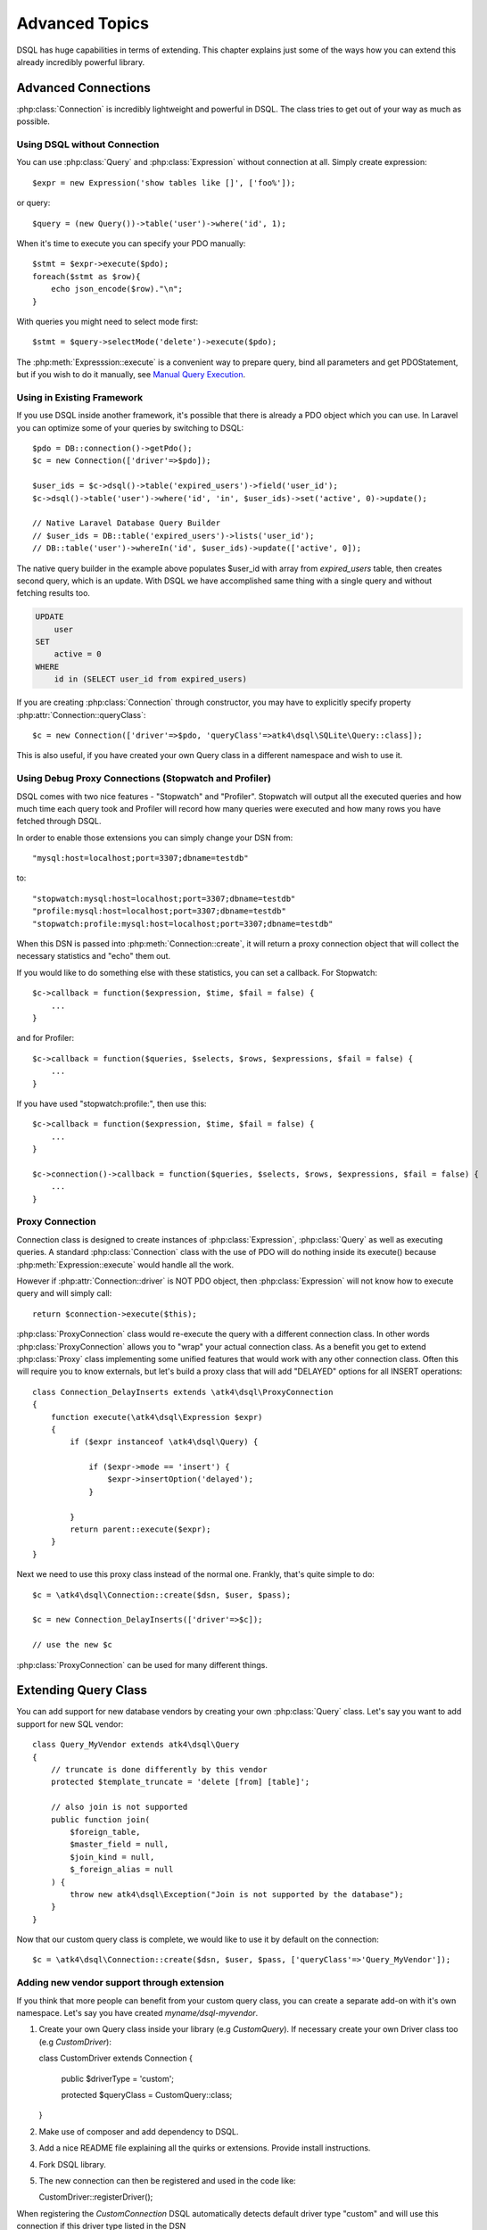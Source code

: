 ===============
Advanced Topics
===============

DSQL has huge capabilities in terms of extending. This chapter explains just
some of the ways how you can extend this already incredibly powerful library.

Advanced Connections
====================
:php:class:`Connection` is incredibly lightweight and powerful in DSQL.
The class tries to get out of your way as much as possible.

Using DSQL without Connection
-----------------------------
You can use :php:class:`Query` and :php:class:`Expression` without connection
at all. Simply create expression::

    $expr = new Expression('show tables like []', ['foo%']);

or query::

    $query = (new Query())->table('user')->where('id', 1);

When it's time to execute you can specify your PDO manually::

    $stmt = $expr->execute($pdo);
    foreach($stmt as $row){
        echo json_encode($row)."\n";
    }

With queries you might need to select mode first::

    $stmt = $query->selectMode('delete')->execute($pdo);

The :php:meth:`Expresssion::execute` is a convenient way to prepare query,
bind all parameters and get PDOStatement, but if you wish to do it manually,
see `Manual Query Execution`_.


Using in Existing Framework
---------------------------
If you use DSQL inside another framework, it's possible that there is already
a PDO object which you can use. In Laravel you can optimize some of your queries
by switching to DSQL::

    $pdo = DB::connection()->getPdo();
    $c = new Connection(['driver'=>$pdo]);

    $user_ids = $c->dsql()->table('expired_users')->field('user_id');
    $c->dsql()->table('user')->where('id', 'in', $user_ids)->set('active', 0)->update();

    // Native Laravel Database Query Builder
    // $user_ids = DB::table('expired_users')->lists('user_id');
    // DB::table('user')->whereIn('id', $user_ids)->update(['active', 0]);

The native query builder in the example above populates $user_id with array from
`expired_users` table, then creates second query, which is an update. With
DSQL we have accomplished same thing with a single query and without fetching
results too.

.. code-block:: sql

    UPDATE
        user
    SET
        active = 0
    WHERE
        id in (SELECT user_id from expired_users)

If you are creating :php:class:`Connection` through constructor, you may have
to explicitly specify property :php:attr:`Connection::queryClass`::

    $c = new Connection(['driver'=>$pdo, 'queryClass'=>atk4\dsql\SQLite\Query::class]);

This is also useful, if you have created your own Query class in a different
namespace and wish to use it.

Using Debug Proxy Connections (Stopwatch and Profiler)
------------------------------------------------------

DSQL comes with two nice features - "Stopwatch" and "Profiler". Stopwatch will output
all the executed queries and how much time each query took and Profiler will
record how many queries were executed and how many rows you have fetched through
DSQL.

In order to enable those extensions you can simply change your DSN from::

    "mysql:host=localhost;port=3307;dbname=testdb"

to::

    "stopwatch:mysql:host=localhost;port=3307;dbname=testdb"
    "profile:mysql:host=localhost;port=3307;dbname=testdb"
    "stopwatch:profile:mysql:host=localhost;port=3307;dbname=testdb"

When this DSN is passed into :php:meth:`Connection::create`, it will return
a proxy connection object that will collect the necessary statistics and
"echo" them out.

If you would like to do something else with these statistics, you can set
a callback. For Stopwatch::

    $c->callback = function($expression, $time, $fail = false) {
        ...
    }

and for Profiler::

    $c->callback = function($queries, $selects, $rows, $expressions, $fail = false) {
        ...
    }

If you have used "stopwatch:profile:", then use this::

    $c->callback = function($expression, $time, $fail = false) {
        ...
    }

    $c->connection()->callback = function($queries, $selects, $rows, $expressions, $fail = false) {
        ...
    }

.. _proxy:

Proxy Connection
----------------
Connection class is designed to create instances of :php:class:`Expression`,
:php:class:`Query` as well as executing queries.
A standard :php:class:`Connection` class with the use of PDO will do nothing
inside its execute() because :php:meth:`Expression::execute` would handle all
the work.

However if :php:attr:`Connection::driver` is NOT PDO object, then
:php:class:`Expression` will not know how to execute query and will simply
call::

    return $connection->execute($this);

:php:class:`ProxyConnection` class would re-execute the query with a different
connection class. In other words :php:class:`ProxyConnection` allows you
to "wrap" your actual connection class. As a benefit you get to extend
:php:class:`Proxy` class implementing some unified features that would work with
any other connection class. Often this will require you to know externals, but
let's build a proxy class that will add "DELAYED" options for all INSERT
operations::

    class Connection_DelayInserts extends \atk4\dsql\ProxyConnection
    {
        function execute(\atk4\dsql\Expression $expr)
        {
            if ($expr instanceof \atk4\dsql\Query) {

                if ($expr->mode == 'insert') {
                    $expr->insertOption('delayed');
                }

            }
            return parent::execute($expr);
        }
    }

Next we need to use this proxy class instead of the normal one. Frankly, that's
quite simple to do::

    $c = \atk4\dsql\Connection::create($dsn, $user, $pass);

    $c = new Connection_DelayInserts(['driver'=>$c]);

    // use the new $c

:php:class:`ProxyConnection` can be used for many different things.

.. _extending_query:

Extending Query Class
=====================

You can add support for new database vendors by creating your own
:php:class:`Query` class.
Let's say you want to add support for new SQL vendor::

    class Query_MyVendor extends atk4\dsql\Query
    {
        // truncate is done differently by this vendor
        protected $template_truncate = 'delete [from] [table]';

        // also join is not supported
        public function join(
            $foreign_table,
            $master_field = null,
            $join_kind = null,
            $_foreign_alias = null
        ) {
            throw new atk4\dsql\Exception("Join is not supported by the database");
        }
    }

Now that our custom query class is complete, we would like to use it by default
on the connection::

    $c = \atk4\dsql\Connection::create($dsn, $user, $pass, ['queryClass'=>'Query_MyVendor']);

.. _new_vendor:

Adding new vendor support through extension
-------------------------------------------
If you think that more people can benefit from your custom query class, you can
create a separate add-on with it's own namespace. Let's say you have created
`myname/dsql-myvendor`.

1. Create your own Query class inside your library (e.g `CustomQuery`). If necessary create your
   own Driver class too (e.g `CustomDriver`)::
   
   class CustomDriver extends Connection
   {
      public $driverType = 'custom';

      protected $queryClass = CustomQuery::class;
   }
   
2. Make use of composer and add dependency to DSQL.
3. Add a nice README file explaining all the quirks or extensions. Provide
   install instructions.
4. Fork DSQL library.
5. The new connection can then be registered and used in the code like::

   CustomDriver::registerDriver();
   
When registering the `CustomConnection` DSQL automatically detects default driver type
"custom" and will use this connection if this driver type listed in the DSN 
   
6. Modify docs/extensions.rst to list name of your database and link to your
   repository / composer requirement.
7. Copy phpunit-mysql.xml into phpunit-myvendor.xml and make sure that
   dsql/tests/db/* works with your database.

Finally:
 - Submit pull request for only the Driver class and docs/extensions.rst.


If you would like that your vendor support be bundled with DSQL, you should
contact copyright@agiletoolkit.org after your external class has been around
and received some traction.

Adding New Query Modes
----------------------

By Default DSQL comes with the following :ref:`query-modes`:

 - select
 - delete
 - insert
 - replace
 - update
 - truncate

You can add new mode if you wish. Let's look at how to add a MySQL specific
query "LOAD DATA INFILE":

1. Define new property inside your :php:class:`Query` class $template_load_data.
2. Add public method allowing to specify necessary parameters.
3. Re-use existing methods/template tags if you can.
4. Create _render method if your tag rendering is complex.

So to implement our task, you might need a class like this::

    use \atk4\dsql\Exception;
    class Query_MySQL extends \atk4\dsql\MySQL\Query
    {
        protected $template_load_data = 'load data local infile [file] into table [table]';

        public function file($file)
        {
            if (!is_readable($file)) {
                throw Exception(['File is not readable', 'file'=>$file]);
            }
            $this['file'] = $file;
        }

        public function loadData()
        {
            return $this->mode('load_data')->execute();
        }
    }

Then to use your new statement, you can do::

    $c->dsql()->file('abc.csv')->loadData();

Manual Query Execution
======================

If you are not satisfied with :php:meth:`Expression::execute` you can execute
query yourself.

1. :php:meth:`Expression::render` query, then send it into PDO::prepare();
2. use new $statement to bindValue with the contents of :php:attr:`Expression::params`;
3. set result fetch mode and parameters;
4. execute() your statement



Exception Class
===============
DSQL slightly extends and improves :php:class:`Exception` class

.. php:class:: Exception

The main goal of the new exception is to be able to accept additional
information in addition to the message. We realize that often $e->getMessage()
will be localized, but if you stick some variables in there, this will no longer
be possible. You also risk injection or expose some sensitive data to the user.

.. php:method:: __construct($message, $code)

    Create new exception

    :param string|array $message: Describes the problem
    :param int          $code:    Error code

Usage::

    throw new atk4\dsql\Exception('Hello');

    throw new atk4\dsql\Exception(['File is not readable', 'file'=>$file]);

When displayed to the user the exception will hide parameter for $file, but you
still can get it if you really need it:

.. php:method:: getParams()

    Return additional parameters, that might be helpful to find error.

    :returns: array

Any DSQL-related code must always throw atk4\dsql\Exception. Query-related
errors will generate PDO exceptions. If you use a custom connection and doing
some vendor-specific operations, you may also throw other vendor-specific
exceptions.
